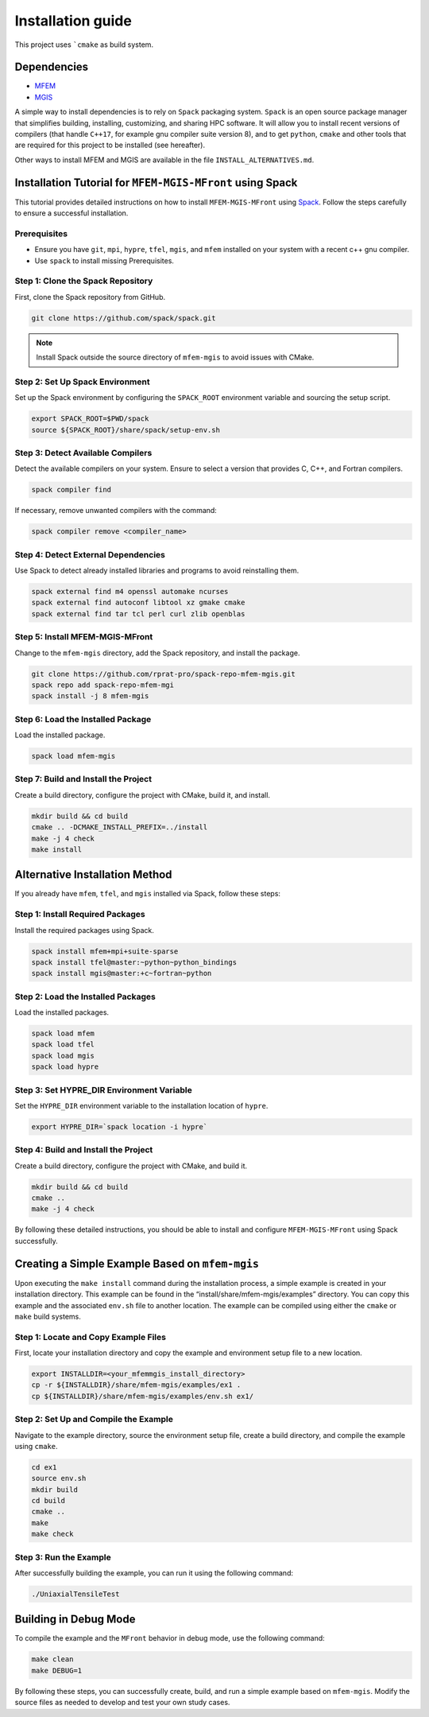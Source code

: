 ==================
Installation guide
==================

This project uses ```cmake`` as build system.

Dependencies
------------

- `MFEM <https://mfem.org/>`_
-  `MGIS <https://github.com/thelfer/MFrontGenericInterfaceSupport>`_

A simple way to install dependencies is to rely on ``Spack`` packaging
system. ``Spack`` is an open source package
manager that simplifies building, installing, customizing, and sharing
HPC software. It will allow you to install recent versions of compilers
(that handle ``C++17``, for example gnu compiler suite version 8), and
to get ``python``, ``cmake`` and other tools that are required for this
project to be installed (see hereafter).

Other ways to install MFEM and MGIS are available in the file
``INSTALL_ALTERNATIVES.md``.

Installation Tutorial for ``MFEM-MGIS-MFront`` using Spack
----------------------------------------------------------

This tutorial provides detailed instructions on how to install
``MFEM-MGIS-MFront`` using `Spack <https://spack.io/>`_. Follow the
steps carefully to ensure a successful installation.

Prerequisites
^^^^^^^^^^^^^

- Ensure you have ``git``, ``mpi``, ``hypre``, ``tfel``, ``mgis``, and ``mfem`` installed on your system with a recent c++ gnu compiler.
- Use ``spack`` to install missing Prerequisites.

Step 1: Clone the Spack Repository
^^^^^^^^^^^^^^^^^^^^^^^^^^^^^^^^^^

First, clone the Spack repository from GitHub.

.. code:: sh

   git clone https://github.com/spack/spack.git

.. note::

  Install Spack outside the source directory of ``mfem-mgis`` to avoid issues with CMake.

Step 2: Set Up Spack Environment
^^^^^^^^^^^^^^^^^^^^^^^^^^^^^^^^

Set up the Spack environment by configuring the ``SPACK_ROOT``
environment variable and sourcing the setup script.

.. code:: sh

   export SPACK_ROOT=$PWD/spack
   source ${SPACK_ROOT}/share/spack/setup-env.sh

Step 3: Detect Available Compilers
^^^^^^^^^^^^^^^^^^^^^^^^^^^^^^^^^^

Detect the available compilers on your system. Ensure to select a
version that provides C, C++, and Fortran compilers.

.. code:: sh

   spack compiler find

If necessary, remove unwanted compilers with the command:

.. code:: sh

   spack compiler remove <compiler_name>

Step 4: Detect External Dependencies
^^^^^^^^^^^^^^^^^^^^^^^^^^^^^^^^^^^^

Use Spack to detect already installed libraries and programs to avoid
reinstalling them.

.. code:: sh

   spack external find m4 openssl automake ncurses
   spack external find autoconf libtool xz gmake cmake
   spack external find tar tcl perl curl zlib openblas

Step 5: Install MFEM-MGIS-MFront
^^^^^^^^^^^^^^^^^^^^^^^^^^^^^^^^

Change to the ``mfem-mgis`` directory, add the Spack repository, and
install the package.

.. code:: sh

   git clone https://github.com/rprat-pro/spack-repo-mfem-mgis.git
   spack repo add spack-repo-mfem-mgi
   spack install -j 8 mfem-mgis

Step 6: Load the Installed Package
^^^^^^^^^^^^^^^^^^^^^^^^^^^^^^^^^^

Load the installed package.

.. code:: sh

   spack load mfem-mgis

Step 7: Build and Install the Project
^^^^^^^^^^^^^^^^^^^^^^^^^^^^^^^^^^^^^

Create a build directory, configure the project with CMake, build it,
and install.

.. code:: sh

   mkdir build && cd build
   cmake .. -DCMAKE_INSTALL_PREFIX=../install
   make -j 4 check
   make install

Alternative Installation Method
-------------------------------

If you already have ``mfem``, ``tfel``, and ``mgis`` installed via
Spack, follow these steps:

Step 1: Install Required Packages
^^^^^^^^^^^^^^^^^^^^^^^^^^^^^^^^^

Install the required packages using Spack.

.. code:: sh

   spack install mfem+mpi+suite-sparse
   spack install tfel@master:~python~python_bindings
   spack install mgis@master:+c~fortran~python

Step 2: Load the Installed Packages
^^^^^^^^^^^^^^^^^^^^^^^^^^^^^^^^^^^

Load the installed packages.

.. code:: sh

   spack load mfem
   spack load tfel
   spack load mgis
   spack load hypre

Step 3: Set HYPRE_DIR Environment Variable
^^^^^^^^^^^^^^^^^^^^^^^^^^^^^^^^^^^^^^^^^^

Set the ``HYPRE_DIR`` environment variable to the installation location
of ``hypre``.

.. code:: sh

   export HYPRE_DIR=`spack location -i hypre`

Step 4: Build and Install the Project
^^^^^^^^^^^^^^^^^^^^^^^^^^^^^^^^^^^^^

Create a build directory, configure the project with CMake, and build
it.

.. code:: sh

   mkdir build && cd build
   cmake ..
   make -j 4 check

By following these detailed instructions, you should be able to install
and configure ``MFEM-MGIS-MFront`` using Spack successfully.

Creating a Simple Example Based on ``mfem-mgis``
------------------------------------------------

Upon executing the ``make install`` command during the installation
process, a simple example is created in your installation directory.
This example can be found in the “install/share/mfem-mgis/examples”
directory. You can copy this example and the associated ``env.sh`` file
to another location. The example can be compiled using either the
``cmake`` or ``make`` build systems.

Step 1: Locate and Copy Example Files
^^^^^^^^^^^^^^^^^^^^^^^^^^^^^^^^^^^^^

First, locate your installation directory and copy the example and
environment setup file to a new location.

.. code:: sh

   export INSTALLDIR=<your_mfemmgis_install_directory>
   cp -r ${INSTALLDIR}/share/mfem-mgis/examples/ex1 .
   cp ${INSTALLDIR}/share/mfem-mgis/examples/env.sh ex1/

Step 2: Set Up and Compile the Example
^^^^^^^^^^^^^^^^^^^^^^^^^^^^^^^^^^^^^^

Navigate to the example directory, source the environment setup file,
create a build directory, and compile the example using ``cmake``.

.. code:: sh

   cd ex1
   source env.sh
   mkdir build
   cd build
   cmake ..
   make
   make check

Step 3: Run the Example
^^^^^^^^^^^^^^^^^^^^^^^

After successfully building the example, you can run it using the
following command:

.. code:: sh

   ./UniaxialTensileTest

Building in Debug Mode
----------------------

To compile the example and the ``MFront`` behavior in debug mode, use
the following command:

.. code:: sh

   make clean
   make DEBUG=1

By following these steps, you can successfully create, build, and run a
simple example based on ``mfem-mgis``. Modify the source files as needed
to develop and test your own study cases.
